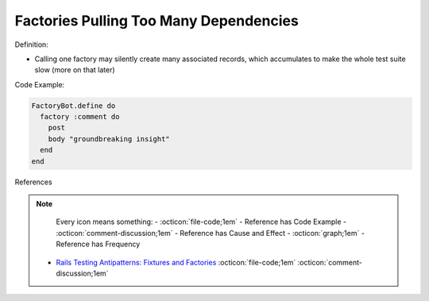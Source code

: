 Factories Pulling Too Many Dependencies
^^^^^
Definition:

* Calling one factory may silently create many associated records, which accumulates to make the whole test suite slow (more on that later)


Code Example:

.. code-block:: ruby

  FactoryBot.define do
    factory :comment do
      post
      body "groundbreaking insight"
    end
  end

References

.. note ::

    Every icon means something:
    - :octicon:`file-code;1em` - Reference has Code Example
    - :octicon:`comment-discussion;1em` - Reference has Cause and Effect
    - :octicon:`graph;1em` - Reference has Frequency

 * `Rails Testing Antipatterns: Fixtures and Factories <https://semaphoreci.com/blog/2014/01/14/rails-testing-antipatterns-fixtures-and-factories.html>`_ :octicon:`file-code;1em` :octicon:`comment-discussion;1em`

